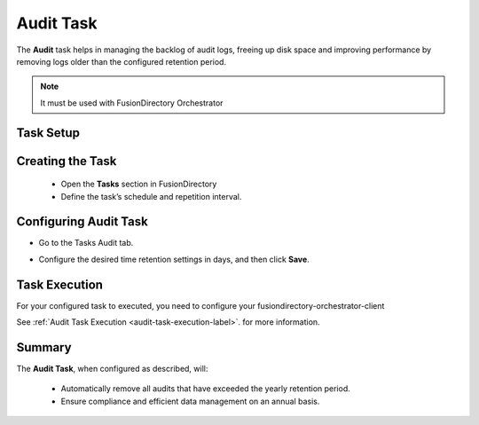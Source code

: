 Audit Task
==========

The **Audit** task helps in managing the backlog of audit logs, freeing up disk space and improving performance by removing logs older than the configured retention period.

.. NOTE::
  It must be used with FusionDirectory Orchestrator

Task Setup
----------

Creating the Task
-----------------

   - Open the **Tasks** section in FusionDirectory
   - Define the task’s schedule and repetition interval.

   .. image:: images/audit_t1.png
      :alt: Audit - Task creation step 1
      :width: 600px

Configuring Audit Task
----------------------

- Go to the Tasks Audit tab.
- Configure the desired time retention settings in days, and then click **Save**.

   .. image:: images/audit_t2.png
      :alt: Audit - Task creation step 2
      :width: 600px


Task Execution
--------------


For your configured task to executed, you need to configure your fusiondirectory-orchestrator-client

See :ref:`Audit Task Execution <audit-task-execution-label>`. for more information.

Summary
-------

The **Audit Task**, when configured as described, will:

 - Automatically remove all audits that have exceeded the yearly retention period.
 - Ensure compliance and efficient data management on an annual basis.
